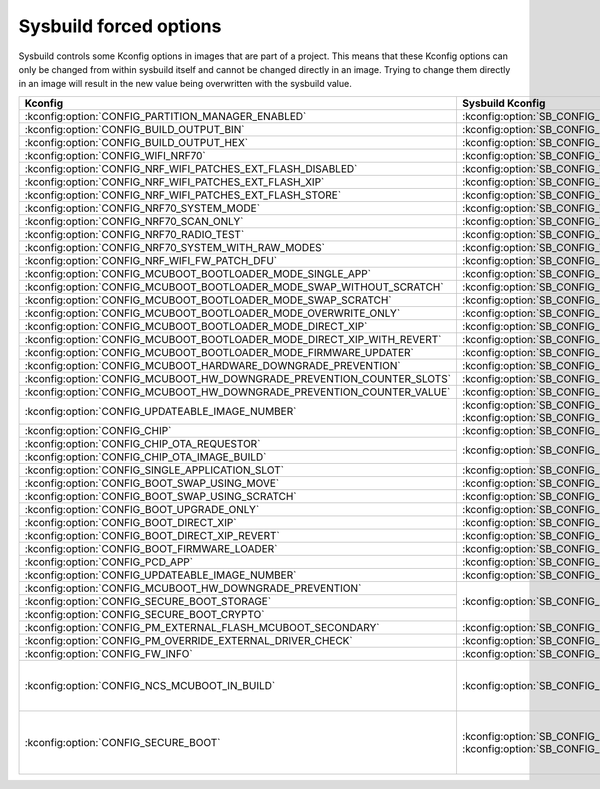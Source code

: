 .. _sysbuild_forced_options:

Sysbuild forced options
#######################

Sysbuild controls some Kconfig options in images that are part of a project.
This means that these Kconfig options can only be changed from within sysbuild itself and cannot be changed directly in an image.
Trying to change them directly in an image will result in the new value being overwritten with the sysbuild value.

+-------------------------------------------------------------------------+---------------------------------------------------------------------------+-------------------------+
| Kconfig                                                                 | Sysbuild Kconfig                                                          | Images                  |
+=========================================================================+===========================================================================+=========================+
| :kconfig:option:`CONFIG_PARTITION_MANAGER_ENABLED`                      + :kconfig:option:`SB_CONFIG_PARTITION_MANAGER`                             | All                     |
+-------------------------------------------------------------------------+---------------------------------------------------------------------------+                         |
| :kconfig:option:`CONFIG_BUILD_OUTPUT_BIN`                               + :kconfig:option:`SB_CONFIG_BUILD_OUTPUT_BIN`                              |                         |
+-------------------------------------------------------------------------+---------------------------------------------------------------------------+                         |
| :kconfig:option:`CONFIG_BUILD_OUTPUT_HEX`                               + :kconfig:option:`SB_CONFIG_BUILD_OUTPUT_HEX`                              |                         |
+-------------------------------------------------------------------------+---------------------------------------------------------------------------+-------------------------+
| :kconfig:option:`CONFIG_WIFI_NRF70`                                     + :kconfig:option:`SB_CONFIG_WIFI_NRF70`                                    | Main application        |
+-------------------------------------------------------------------------+---------------------------------------------------------------------------+                         |
| :kconfig:option:`CONFIG_NRF_WIFI_PATCHES_EXT_FLASH_DISABLED`            + :kconfig:option:`SB_CONFIG_WIFI_PATCHES_EXT_FLASH_DISABLED`               |                         |
+-------------------------------------------------------------------------+---------------------------------------------------------------------------+                         |
| :kconfig:option:`CONFIG_NRF_WIFI_PATCHES_EXT_FLASH_XIP`                 + :kconfig:option:`SB_CONFIG_WIFI_PATCHES_EXT_FLASH_XIP`                    |                         |
+-------------------------------------------------------------------------+---------------------------------------------------------------------------+                         |
| :kconfig:option:`CONFIG_NRF_WIFI_PATCHES_EXT_FLASH_STORE`               + :kconfig:option:`SB_CONFIG_WIFI_PATCHES_EXT_FLASH_STORE`                  |                         |
+-------------------------------------------------------------------------+---------------------------------------------------------------------------+                         |
| :kconfig:option:`CONFIG_NRF70_SYSTEM_MODE`                              + :kconfig:option:`SB_CONFIG_WIFI_NRF70_SYSTEM_MODE`                        |                         |
+-------------------------------------------------------------------------+---------------------------------------------------------------------------+                         |
| :kconfig:option:`CONFIG_NRF70_SCAN_ONLY`                                + :kconfig:option:`SB_CONFIG_WIFI_NRF70_SCAN_ONLY`                          |                         |
+-------------------------------------------------------------------------+---------------------------------------------------------------------------+                         |
| :kconfig:option:`CONFIG_NRF70_RADIO_TEST`                               + :kconfig:option:`SB_CONFIG_WIFI_NRF70_RADIO_TEST`                         |                         |
+-------------------------------------------------------------------------+---------------------------------------------------------------------------+                         |
| :kconfig:option:`CONFIG_NRF70_SYSTEM_WITH_RAW_MODES`                    + :kconfig:option:`SB_CONFIG_WIFI_NRF70_SYSTEM_WITH_RAW_MODES`              |                         |
+-------------------------------------------------------------------------+---------------------------------------------------------------------------+                         |
| :kconfig:option:`CONFIG_NRF_WIFI_FW_PATCH_DFU`                          + :kconfig:option:`SB_CONFIG_DFU_MULTI_IMAGE_PACKAGE_WIFI_FW_PATCH`         |                         |
+-------------------------------------------------------------------------+---------------------------------------------------------------------------+                         |
| :kconfig:option:`CONFIG_MCUBOOT_BOOTLOADER_MODE_SINGLE_APP`             + :kconfig:option:`SB_CONFIG_MCUBOOT_MODE_SINGLE_APP`                       |                         |
+-------------------------------------------------------------------------+---------------------------------------------------------------------------+                         |
| :kconfig:option:`CONFIG_MCUBOOT_BOOTLOADER_MODE_SWAP_WITHOUT_SCRATCH`   + :kconfig:option:`SB_CONFIG_MCUBOOT_MODE_SWAP_WITHOUT_SCRATCH`             |                         |
+-------------------------------------------------------------------------+---------------------------------------------------------------------------+                         |
| :kconfig:option:`CONFIG_MCUBOOT_BOOTLOADER_MODE_SWAP_SCRATCH`           + :kconfig:option:`SB_CONFIG_MCUBOOT_MODE_SWAP_SCRATCH`                     |                         |
+-------------------------------------------------------------------------+---------------------------------------------------------------------------+                         |
| :kconfig:option:`CONFIG_MCUBOOT_BOOTLOADER_MODE_OVERWRITE_ONLY`         + :kconfig:option:`SB_CONFIG_MCUBOOT_MODE_OVERWRITE_ONLY`                   |                         |
+-------------------------------------------------------------------------+---------------------------------------------------------------------------+                         |
| :kconfig:option:`CONFIG_MCUBOOT_BOOTLOADER_MODE_DIRECT_XIP`             + :kconfig:option:`SB_CONFIG_MCUBOOT_MODE_DIRECT_XIP`                       |                         |
+-------------------------------------------------------------------------+---------------------------------------------------------------------------+                         |
| :kconfig:option:`CONFIG_MCUBOOT_BOOTLOADER_MODE_DIRECT_XIP_WITH_REVERT` + :kconfig:option:`SB_CONFIG_MCUBOOT_MODE_DIRECT_XIP_WITH_REVERT`           |                         |
+-------------------------------------------------------------------------+---------------------------------------------------------------------------+                         |
| :kconfig:option:`CONFIG_MCUBOOT_BOOTLOADER_MODE_FIRMWARE_UPDATER`       + :kconfig:option:`SB_CONFIG_MCUBOOT_MODE_FIRMWARE_UPDATER`                 |                         |
+-------------------------------------------------------------------------+---------------------------------------------------------------------------+                         |
| :kconfig:option:`CONFIG_MCUBOOT_HARDWARE_DOWNGRADE_PREVENTION`          + :kconfig:option:`SB_CONFIG_MCUBOOT_HARDWARE_DOWNGRADE_PREVENTION`         |                         |
+-------------------------------------------------------------------------+---------------------------------------------------------------------------+                         |
| :kconfig:option:`CONFIG_MCUBOOT_HW_DOWNGRADE_PREVENTION_COUNTER_SLOTS`  + :kconfig:option:`SB_CONFIG_MCUBOOT_HW_DOWNGRADE_PREVENTION_COUNTER_SLOTS` |                         |
+-------------------------------------------------------------------------+---------------------------------------------------------------------------+                         |
| :kconfig:option:`CONFIG_MCUBOOT_HW_DOWNGRADE_PREVENTION_COUNTER_VALUE`  + :kconfig:option:`SB_CONFIG_MCUBOOT_HW_DOWNGRADE_PREVENTION_COUNTER_VALUE` |                         |
+-------------------------------------------------------------------------+---------------------------------------------------------------------------+                         |
| :kconfig:option:`CONFIG_UPDATEABLE_IMAGE_NUMBER`                        + :kconfig:option:`SB_CONFIG_MCUBOOT_UPDATEABLE_IMAGES` if                  |                         |
|                                                                         + :kconfig:option:`SB_CONFIG_MCUBOOT_APP_SYNC_UPDATEABLE_IMAGES` is enabled |                         |
+-------------------------------------------------------------------------+---------------------------------------------------------------------------+                         |
| :kconfig:option:`CONFIG_CHIP`                                           + :kconfig:option:`SB_CONFIG_MATTER`                                        |                         |
+-------------------------------------------------------------------------+---------------------------------------------------------------------------+                         |
| :kconfig:option:`CONFIG_CHIP_OTA_REQUESTOR`                             + :kconfig:option:`SB_CONFIG_MATTER_OTA`                                    |                         |
+-------------------------------------------------------------------------+                                                                           |                         |
| :kconfig:option:`CONFIG_CHIP_OTA_IMAGE_BUILD`                           +                                                                           |                         |
+-------------------------------------------------------------------------+---------------------------------------------------------------------------+-------------------------+
| :kconfig:option:`CONFIG_SINGLE_APPLICATION_SLOT`                        + :kconfig:option:`SB_CONFIG_MCUBOOT_MODE_SINGLE_APP`                       | MCUboot                 |
+-------------------------------------------------------------------------+---------------------------------------------------------------------------+                         |
| :kconfig:option:`CONFIG_BOOT_SWAP_USING_MOVE`                           + :kconfig:option:`SB_CONFIG_MCUBOOT_MODE_SWAP_WITHOUT_SCRATCH`             |                         |
+-------------------------------------------------------------------------+---------------------------------------------------------------------------+                         |
| :kconfig:option:`CONFIG_BOOT_SWAP_USING_SCRATCH`                        + :kconfig:option:`SB_CONFIG_MCUBOOT_MODE_SWAP_SCRATCH`                     |                         |
+-------------------------------------------------------------------------+---------------------------------------------------------------------------+                         |
| :kconfig:option:`CONFIG_BOOT_UPGRADE_ONLY`                              + :kconfig:option:`SB_CONFIG_MCUBOOT_MODE_OVERWRITE_ONLY`                   |                         |
+-------------------------------------------------------------------------+---------------------------------------------------------------------------+                         |
| :kconfig:option:`CONFIG_BOOT_DIRECT_XIP`                                + :kconfig:option:`SB_CONFIG_MCUBOOT_MODE_DIRECT_XIP`                       |                         |
+-------------------------------------------------------------------------+---------------------------------------------------------------------------+                         |
| :kconfig:option:`CONFIG_BOOT_DIRECT_XIP_REVERT`                         + :kconfig:option:`SB_CONFIG_MCUBOOT_MODE_DIRECT_XIP_WITH_REVERT`           |                         |
+-------------------------------------------------------------------------+---------------------------------------------------------------------------+                         |
| :kconfig:option:`CONFIG_BOOT_FIRMWARE_LOADER`                           + :kconfig:option:`SB_CONFIG_MCUBOOT_MODE_FIRMWARE_UPDATER`                 |                         |
+-------------------------------------------------------------------------+---------------------------------------------------------------------------+                         |
| :kconfig:option:`CONFIG_PCD_APP`                                        + :kconfig:option:`SB_CONFIG_NETCORE_APP_UPDATE`                            |                         |
+-------------------------------------------------------------------------+---------------------------------------------------------------------------+                         |
| :kconfig:option:`CONFIG_UPDATEABLE_IMAGE_NUMBER`                        + :kconfig:option:`SB_CONFIG_MCUBOOT_UPDATEABLE_IMAGES`                     |                         |
+-------------------------------------------------------------------------+---------------------------------------------------------------------------+-------------------------+
| :kconfig:option:`CONFIG_MCUBOOT_HW_DOWNGRADE_PREVENTION`                + :kconfig:option:`SB_CONFIG_MCUBOOT_HARDWARE_DOWNGRADE_PREVENTION`         | Main application,       |
+-------------------------------------------------------------------------+                                                                           | MCUboot                 |
| :kconfig:option:`CONFIG_SECURE_BOOT_STORAGE`                            +                                                                           |                         |
+-------------------------------------------------------------------------+                                                                           |                         |
| :kconfig:option:`CONFIG_SECURE_BOOT_CRYPTO`                             +                                                                           |                         |
+-------------------------------------------------------------------------+---------------------------------------------------------------------------+                         |
| :kconfig:option:`CONFIG_PM_EXTERNAL_FLASH_MCUBOOT_SECONDARY`            + :kconfig:option:`SB_CONFIG_PM_EXTERNAL_FLASH_MCUBOOT_SECONDARY`           |                         |
+-------------------------------------------------------------------------+---------------------------------------------------------------------------+                         |
| :kconfig:option:`CONFIG_PM_OVERRIDE_EXTERNAL_DRIVER_CHECK`              + :kconfig:option:`SB_CONFIG_PM_OVERRIDE_EXTERNAL_DRIVER_CHECK`             |                         |
+-------------------------------------------------------------------------+---------------------------------------------------------------------------+                         |
| :kconfig:option:`CONFIG_FW_INFO`                                        + :kconfig:option:`SB_CONFIG_SECURE_BOOT_APPCORE`                           |                         |
+-------------------------------------------------------------------------+---------------------------------------------------------------------------+-------------------------+
| :kconfig:option:`CONFIG_NCS_MCUBOOT_IN_BUILD`                           + :kconfig:option:`SB_CONFIG_BOOTLOADER_MCUBOOT`                            | :ref:`b0 <bootloader>`, |
|                                                                         +                                                                           | :ref:`b0n <bootloader>` |
+-------------------------------------------------------------------------+---------------------------------------------------------------------------+-------------------------+
| :kconfig:option:`CONFIG_SECURE_BOOT`                                    + :kconfig:option:`SB_CONFIG_SECURE_BOOT_APPCORE` or                        | Main application,       |
|                                                                         + :kconfig:option:`SB_CONFIG_SECURE_BOOT_NETCORE`                           | Network core main image,|
|                                                                         +                                                                           | MCUboot                 |
+-------------------------------------------------------------------------+---------------------------------------------------------------------------+-------------------------+
